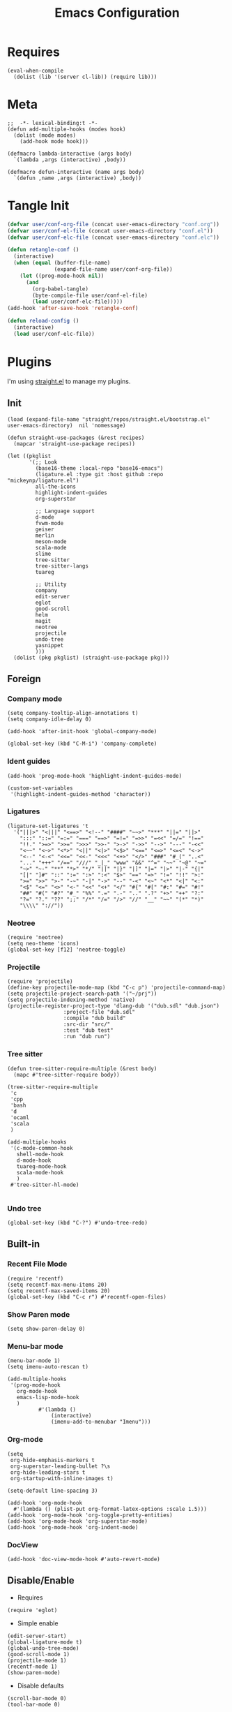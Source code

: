 #+TITLE: Emacs Configuration

#+PROPERTY: header-args :tangle conf.el
#+STARTUP: content

* Requires
#+begin_src elisp
  (eval-when-compile
    (dolist (lib '(server cl-lib)) (require lib)))
#+end_src
* Meta
#+begin_src elisp
  ;;  -*- lexical-binding:t -*-
  (defun add-multiple-hooks (modes hook)
    (dolist (mode modes)
      (add-hook mode hook)))
  
  (defmacro lambda-interactive (args body)
    `(lambda ,args (interactive) ,body))

  (defmacro defun-interactive (name args body)
    `(defun ,name ,args (interactive) ,body))
  #+end_src
* Tangle Init
#+begin_src emacs-lisp
  (defvar user/conf-org-file (concat user-emacs-directory "conf.org"))
  (defvar user/conf-el-file (concat user-emacs-directory "conf.el"))
  (defvar user/conf-elc-file (concat user-emacs-directory "conf.elc"))

  (defun retangle-conf ()
    (interactive)
    (when (equal (buffer-file-name)
                 (expand-file-name user/conf-org-file))
      (let ((prog-mode-hook nil))
        (and
          (org-babel-tangle)
          (byte-compile-file user/conf-el-file)
          (load user/conf-elc-file)))))
  (add-hook 'after-save-hook 'retangle-conf)

  (defun reload-config ()
    (interactive)
    (load user/conf-elc-file))
#+end_src
* Plugins
I'm using [[https://github.com/raxod502/straight.el][straight.el]] to manage my plugins.
** Init
#+begin_src elisp
  (load (expand-file-name "straight/repos/straight.el/bootstrap.el" user-emacs-directory)  nil 'nomessage)

  (defun straight-use-packages (&rest recipes)
    (mapcar 'straight-use-package recipes))

  (let ((pkglist
         '(;; Look
           (base16-theme :local-repo "base16-emacs")
           (ligature.el :type git :host github :repo "mickeynp/ligature.el")
           all-the-icons
           highlight-indent-guides
           org-superstar

           ;; Language support
           d-mode
           fvwm-mode
           geiser
           merlin
           meson-mode
           scala-mode
           slime
           tree-sitter
           tree-sitter-langs
           tuareg

           ;; Utility
           company
           edit-server
           eglot
           good-scroll
           helm
           magit
           neotree
           projectile
           undo-tree
           yasnippet
           )))
    (dolist (pkg pkglist) (straight-use-package pkg)))
#+end_src
** Foreign
*** Company mode
#+begin_src elisp
  (setq company-tooltip-align-annotations t)
  (setq company-idle-delay 0)

  (add-hook 'after-init-hook 'global-company-mode)
  
  (global-set-key (kbd "C-M-i") 'company-complete)
#+end_src
*** Ident guides
#+begin_src elisp
  (add-hook 'prog-mode-hook 'highlight-indent-guides-mode)

  (custom-set-variables
   '(highlight-indent-guides-method 'character))
#+end_src

*** Ligatures
#+begin_src elisp
  (ligature-set-ligatures 't
    '("|||>" "<|||" "<==>" "<!--" "####" "~~>" "***" "||=" "||>"
      ":::" "::=" "=:=" "===" "==>" "=!=" "=>>" "=<<" "=/=" "!=="
      "!!." ">=>" ">>=" ">>>" ">>-" ">->" "->>" "-->" "---" "-<<"
      "<~~" "<~>" "<*>" "<||" "<|>" "<$>" "<==" "<=>" "<=<" "<->"
      "<--" "<-<" "<<=" "<<-" "<<<" "<+>" "</>" "###" "#_(" "..<"
      "..." "+++" "/==" "///" "_|_" "www" "&&" "^=" "~~" "~@" "~="
      "~>" "~-" "**" "*>" "*/" "||" "|}" "|]" "|=" "|>" "|-" "{|"
      "[|" "]#" "::" ":=" ":>" ":<" "$>" "==" "=>" "!=" "!!" ">:"
      ">=" ">>" ">-" "-~" "-|" "->" "--" "-<" "<~" "<*" "<|" "<:"
      "<$" "<=" "<>" "<-" "<<" "<+" "</" "#{" "#[" "#:" "#=" "#!"
      "##" "#(" "#?" "#_" "%%" ".=" ".-" ".." ".?" "+>" "++" "?:"
      "?=" "?." "??" ";;" "/*" "/=" "/>" "//" "__" "~~" "(*" "*)"
      "\\\\" "://"))
#+end_src
*** Neotree
#+begin_src elisp
  (require 'neotree)
  (setq neo-theme 'icons)
  (global-set-key [f12] 'neotree-toggle)
#+end_src

*** Projectile
#+begin_src elisp
  (require 'projectile)
  (define-key projectile-mode-map (kbd "C-c p") 'projectile-command-map)
  (setq projectile-project-search-path '("~/prj"))
  (setq projectile-indexing-method 'native)
  (projectile-register-project-type 'dlang-dub '("dub.sdl" "dub.json")
                    :project-file "dub.sdl"
                    :compile "dub build"
                    :src-dir "src/"
                    :test "dub test"
                    :run "dub run")
#+end_src
*** Tree sitter
#+begin_src elisp
  (defun tree-sitter-require-multiple (&rest body)
    (mapc #'tree-sitter-require body))

  (tree-sitter-require-multiple
   'c
   'cpp
   'bash
   'd
   'ocaml
   'scala
   )

  (add-multiple-hooks
   '(c-mode-common-hook
     shell-mode-hook
     d-mode-hook
     tuareg-mode-hook
     scala-mode-hook
     )
   #'tree-sitter-hl-mode)

#+end_src
*** Undo tree
#+begin_src elisp
  (global-set-key (kbd "C-?") #'undo-tree-redo)
#+end_src

** Built-in
*** Recent File Mode
#+begin_src elisp
  (require 'recentf)
  (setq recentf-max-menu-items 20)
  (setq recentf-max-saved-items 20)
  (global-set-key (kbd "C-c r") #'recentf-open-files)
#+end_src
*** Show Paren mode
#+begin_src elisp
(setq show-paren-delay 0)
#+end_src
*** Menu-bar mode
#+begin_src elisp
  (menu-bar-mode 1)
  (setq imenu-auto-rescan t)

  (add-multiple-hooks
   '(prog-mode-hook
     org-mode-hook
     emacs-lisp-mode-hook
     )
            #'(lambda ()
                (interactive)
                (imenu-add-to-menubar "Imenu")))
#+end_src

*** Org-mode
#+begin_src elisp
  (setq
   org-hide-emphasis-markers t
   org-superstar-leading-bullet ?\s
   org-hide-leading-stars t
   org-startup-with-inline-images t)

  (setq-default line-spacing 3)

  (add-hook 'org-mode-hook
    #'(lambda () (plist-put org-format-latex-options :scale 1.5)))
  (add-hook 'org-mode-hook 'org-toggle-pretty-entities)
  (add-hook 'org-mode-hook 'org-superstar-mode)
  (add-hook 'org-mode-hook 'org-indent-mode)
#+end_src

*** DocView
#+begin_src elisp
(add-hook 'doc-view-mode-hook #'auto-revert-mode)
#+end_src
** Disable/Enable
- Requires
#+begin_src elisp
(require 'eglot)
#+end_src

- Simple enable
#+begin_src elisp
(edit-server-start)
(global-ligature-mode t)
(global-undo-tree-mode)
(good-scroll-mode 1)
(projectile-mode 1)
(recentf-mode 1)
(show-paren-mode)
#+end_src

- Disable defaults
#+begin_src elisp 
(scroll-bar-mode 0)
(tool-bar-mode 0)
#+end_src
* Utils
** Indentation
#+begin_src elisp
  (defun-interactive retab ()
    (save-excursion
      (beginning-of-line)
      (delete-horizontal-space)
      (indent-for-tab-command)))

  (defun-interactive untab ()
    (save-excursion
      (beginning-of-line)
      (delete-horizontal-space)))

  (defun-interactive hardindent ()
    (save-excursion
      (beginning-of-line)
      (insert "\t")))
#+end_src
** Miscellaneous
Marker
#+begin_src elisp
  (defun-interactive marker-colorize ()
    (overlay-put
     (make-overlay (region-beginning) (region-end))
     'face `(:background "#e67e80" :foreground "#2b3339" :weight bold )))

  (defun-interactive marker-erase ()
    (remove-overlays (region-beginning) (region-end)))
#+end_src
* Languages
** C and C++
I guess this is not needed
#+begin_src elisp
  (add-to-list 'eglot-server-programs '((c++-mode c-mode) "clangd"))
#+end_src
Why isn't this the default?
#+begin_src elisp
  (add-multiple-hooks
   '(c-mode-hook c++-mode-hook)
    'eglot-ensure)
#+end_src
#+begin_src elisp
  (setq c-syntactic-indentation nil)
#+end_src
** OCaml
#+begin_src elisp
  (add-multiple-hooks
   '(tuareg-mode-hook)
    'eglot-ensure)

  (add-hook 'tuareg-mode-hook 'merlin-mode)
#+end_src
** Scala
#+begin_src elisp
#+end_src
* Miscellaneous options
** Auto-save
#+begin_src elisp
  (defvar autosave-dir (concat user-emacs-directory "autosave/"))
  (make-directory autosave-dir t)
#+end_src

** Backups
#+begin_src elisp
  (setq make-backup-files nil)
#+end_src

** Emacsclient
#+begin_src elisp
  ;; Fixes for emacsclient
  (add-hook 'after-make-frame-functions 
    #'(lambda (_)  
        (set-frame-font "Liga Go Mono 10" nil t)		; Fixes font issues
        ))

  (when (server-running-p)
    (global-set-key (kbd "C-x C-c")
                    #'(lambda ()
                        (delete-frame))))

#+end_src
* Look and Feel
** Theme
#+begin_src elisp
  (setq-default left-margin-width 1 right-margin-width 1)
  
  (add-hook 'emacs-startup-hook 
    #'(lambda ()
        (interactive)
        (when (or (server-running-p) (display-graphic-p))
          (require 'base16-theme)
          (set-fringe-mode 0)
          (custom-set-variables
            '(base16-highlight-mode-line 'box))
          (load-theme 'base16-everforest t))))
#+end_src

** Font
#+begin_src elisp
  (set-frame-font "Liga Go Mono 10" nil t)
#+end_src

** Start fullscreen
#+begin_src elisp
  (add-to-list 'default-frame-alist '(fullscreen . maximized))
#+end_src

** Indent
#+begin_src elisp
  (defvar tab-width 4)

  (defun enable-tabs ()
    (interactive)
    (local-set-key (kbd "<tab>") 'tab-to-tab-stop)
    (setq indent-tabs-mode t))

  (defun disable-tabs ()
    (interactive)
    (local-set-key (kbd "<tab>") 'indent-for-tab-command)
    (setq indent-tabs-mode nil))

  (add-multiple-hooks
   '(cc-mode-hook
    )
   'enable-tabs)

  (add-multiple-hooks
    '(lisp-mode-hook
      emacs-lisp-mode-hook
      scheme-mode-hook
      fvwm-mode-hook
      tuareg-mode-hook
     )
    'disable-tabs)
#+end_src

** Misc kbds
*** Helm
#+begin_src elisp
  (global-set-key (kbd "M-x") 'helm-M-x)	
  (global-set-key (kbd "C-x b") 'helm-buffers-list)
  (global-set-key (kbd "C-x C-f") 'helm-find-files)
  (global-set-key (kbd "C-x r b") #'helm-filtered-bookmarks)
  (global-set-key (kbd "C-x m") 'helm-mark-ring)
#+end_src
*** Whitespace
#+begin_src elisp
  (global-set-key (kbd "M-\\") #'untab)
  (global-set-key (kbd "C-<tab>") #'retab)
  (global-set-key (kbd "M-<tab>") #'hardindent)
#+end_src
*** Other
#+begin_src elisp
  (global-set-key (kbd "C-j") 'join-line)
  (global-set-key (kbd "<f5>") 'compile)
  (global-set-key (kbd "S-<mouse-2>") 'eval-region)
  (global-set-key (kbd "C-,") 'repeat-complex-command)
#+end_src
